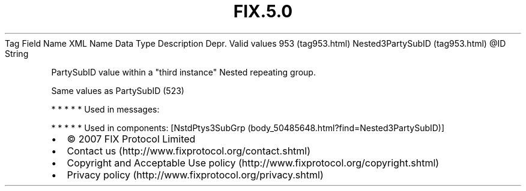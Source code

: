 .TH FIX.5.0 "" "" "Tag #953"
Tag
Field Name
XML Name
Data Type
Description
Depr.
Valid values
953 (tag953.html)
Nested3PartySubID (tag953.html)
\@ID
String
.PP
PartySubID value within a "third instance" Nested repeating group.
.PP
Same values as PartySubID (523)
.PP
   *   *   *   *   *
Used in messages:
.PP
   *   *   *   *   *
Used in components:
[NstdPtys3SubGrp (body_50485648.html?find=Nested3PartySubID)]

.PD 0
.P
.PD

.PP
.PP
.IP \[bu] 2
© 2007 FIX Protocol Limited
.IP \[bu] 2
Contact us (http://www.fixprotocol.org/contact.shtml)
.IP \[bu] 2
Copyright and Acceptable Use policy (http://www.fixprotocol.org/copyright.shtml)
.IP \[bu] 2
Privacy policy (http://www.fixprotocol.org/privacy.shtml)
